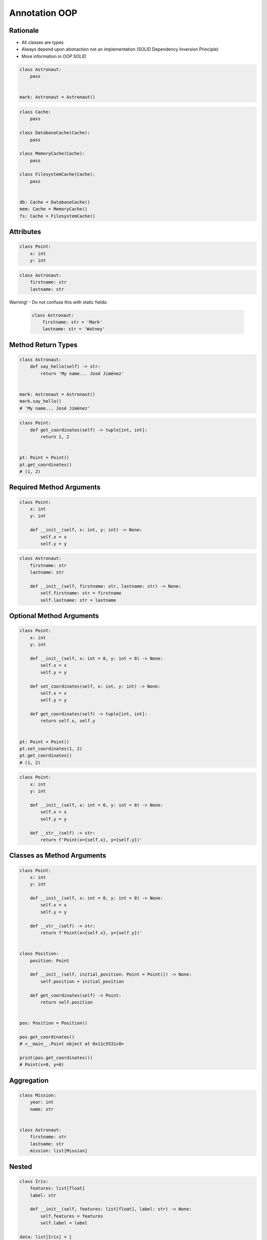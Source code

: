 Annotation OOP
==============


Rationale
---------
* All classes are types
* Always depend upon abstraction not an implementation (SOLID Dependency Inversion Principle)
* More information in `OOP SOLID`

.. code-block:: python

    class Astronaut:
        pass


    mark: Astronaut = Astronaut()

.. code-block:: python

    class Cache:
        pass

    class DatabaseCache(Cache):
        pass

    class MemoryCache(Cache):
        pass

    class FilesystemCache(Cache):
        pass


    db: Cache = DatabaseCache()
    mem: Cache = MemoryCache()
    fs: Cache = FilesystemCache()


Attributes
----------
.. code-block:: python

    class Point:
        x: int
        y: int

.. code-block:: python

    class Astronaut:
        firstname: str
        lastname: str

Warning! - Do not confuse this with static fields:

    .. code-block:: python

        class Astronaut:
            firstname: str = 'Mark'
            lastname: str = 'Watney'


Method Return Types
-------------------
.. code-block:: python

    class Astronaut:
        def say_hello(self) -> str:
            return 'My name... José Jiménez'


    mark: Astronaut = Astronaut()
    mark.say_hello()
    # 'My name... José Jiménez'

.. code-block:: python

    class Point:
        def get_coordinates(self) -> tuple[int, int]:
            return 1, 2


    pt: Point = Point()
    pt.get_coordinates()
    # (1, 2)


Required Method Arguments
-------------------------
.. code-block:: python

    class Point:
        x: int
        y: int

        def __init__(self, x: int, y: int) -> None:
            self.x = x
            self.y = y

.. code-block:: python

    class Astronaut:
        firstname: str
        lastname: str

        def __init__(self, firstname: str, lastname: str) -> None:
            self.firstname: str = firstname
            self.lastname: str = lastname


Optional Method Arguments
-------------------------
.. code-block:: python

    class Point:
        x: int
        y: int

        def __init__(self, x: int = 0, y: int = 0) -> None:
            self.x = x
            self.y = y

        def set_coordinates(self, x: int, y: int) -> None:
            self.x = x
            self.y = y

        def get_coordinates(self) -> tuple[int, int]:
            return self.x, self.y


    pt: Point = Point()
    pt.set_coordinates(1, 2)
    pt.get_coordinates()
    # (1, 2)

.. code-block:: python

    class Point:
        x: int
        y: int

        def __init__(self, x: int = 0, y: int = 0) -> None:
            self.x = x
            self.y = y

        def __str__(self) -> str:
            return f'Point(x={self.x}, y={self.y})'


Classes as Method Arguments
---------------------------
.. code-block:: python

    class Point:
        x: int
        y: int

        def __init__(self, x: int = 0, y: int = 0) -> None:
            self.x = x
            self.y = y

        def __str__(self) -> str:
            return f'Point(x={self.x}, y={self.y})'


    class Position:
        position: Point

        def __init__(self, initial_position: Point = Point()) -> None:
            self.position = initial_position

        def get_coordinates(self) -> Point:
            return self.position


    pos: Position = Position()

    pos.get_coordinates()
    # <__main__.Point object at 0x11c5531c0>

    print(pos.get_coordinates())
    # Point(x=0, y=0)


Aggregation
-----------
.. code-block:: python

    class Mission:
        year: int
        name: str


    class Astronaut:
        firstname: str
        lastname: str
        mission: list[Mission]


Nested
------
.. code-block:: python

    class Iris:
        features: list[float]
        label: str

        def __init__(self, features: list[float], label: str) -> None:
            self.features = features
            self.label = label

    data: list[Iris] = [
        Iris([4.7, 3.2, 1.3, 0.2], 'setosa'),
        Iris([7.0, 3.2, 4.7, 1.4], 'versicolor'),
        Iris([7.6, 3.0, 6.6, 2.1], 'virginica'),
    ]


Final Class
-----------
* Since Python 3.8: :pep:`591` -- Adding a final qualifier to typing

.. code-block:: python

    from typing import final


    @final
    class Astronaut:
        pass

Error: Cannot inherit from final class "Base":

.. code-block:: python

    from typing import final


    @final
    class Astronaut:
        pass

    class Pilot(Astronaut):
        pass


Final Method
------------
* Since Python 3.8: :pep:`591` -- Adding a final qualifier to typing

.. code-block:: python

    from typing import final


    class Astronaut:

        @final
        def say_hello(self) -> None:
            pass


Error: Cannot override final attribute "foo" (previously declared in base class "Base"):

.. code-block:: python

    from typing import final


    class Astronaut:
        @final
        def say_hello(self) -> None:
            pass

    class Pilot(Astronaut):
        def say_hello(self) -> None:    # Error: Cannot override final attribute
            pass


Final Attribute
---------------
.. code-block:: python

    from typing import Final


    class Position:
        x: Final[int]
        y: Final[int]

        def __init__(self) -> None:
            self.x = 1
            self.y = 2

Error: final attribute (``y``) without an initializer:

.. code-block:: python

    from typing import Final


    class Position:
        x: Final[int]
        y: Final[int]       # Error: final attribute 'y' without an initializer

        def __init__(self) -> None:
            self.x = 1

Error: can't override a final attribute:

.. code-block:: python

    from typing import Final


    class Settings:
        RESOLUTION_X_MIN: Final[int] = 0
        RESOLUTION_X_MAX: Final[int] = 1024
        RESOLUTION_Y_MIN: Final[int] = 0
        RESOLUTION_Y_MAX: Final[int] = 768


    class Game(Settings):
        RESOLUTION_X_MIN = 3        # Error: can't override a final attribute

Error: can't override a final attribute:

.. code-block:: python

    from typing import Final


    class Hero:
        DAMAGE_MIN: Final[int] = 10
        DAMAGE_MAX: Final[int] = 20


    Hero.DAMAGE_MIN = 1             # Error: can't override a final attribute


Forward References
------------------
.. code-block:: python

    class Astronaut:
        firstname: str
        lastname: str
        friends: list[Astronaut]  # Error, cannot reference to class which is still being defined

.. code-block:: python

    class Astronaut:
        firstname: str
        lastname: str
        friends: list['Astronaut']

Since Python 3.10: :pep:`563` -- Postponed Evaluation of Annotations

.. code-block:: python

    class Astronaut:
        firstname: str
        lastname: str
        friends: list[Astronaut]   # This code will work only in Python 3.10

In Python 3.7, 3.8 and 3.9 you can get this behavior by importing it from ``__future__``:

.. code-block:: python

    from __future__ import annotations


    class Astronaut:
        firstname: str
        lastname: str
        friends: list[Astronaut]


Further Reading
---------------
* What’s New In Python 3.10: https://docs.python.org/dev/whatsnew/3.10.html
* More information in `Type Annotations`
* More information in `CI/CD Type Checking`
